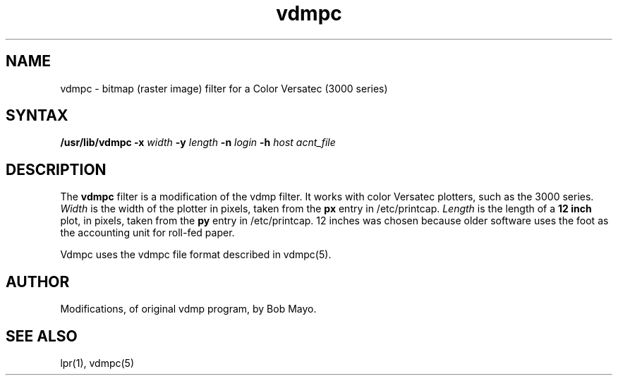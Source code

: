 .TH vdmpc 8
.SH NAME
vdmpc \- bitmap (raster image) filter for a Color Versatec (3000 series)
.SH SYNTAX
\fB/usr/lib/vdmpc -x\fI width\fB -y\fI length\fB -n\fI login\fB -h\fI host\fI acnt_file
.SH DESCRIPTION
.NXR "versatec filter"
.NXR "color printing" "bitmap"
.PP
The \fBvdmpc\fR filter is a modification of the vdmp filter.  It works with
color Versatec plotters, such as the 3000 series.
\fIWidth\fR is the width of the plotter in pixels, taken from the \fBpx\fR
entry in /etc/printcap.  \fILength\fR is the length of a \fB12 inch\fR plot,
in pixels, taken from the \fBpy\fR entry in /etc/printcap.  
12 inches was chosen because older software uses the foot
as the accounting
unit for roll-fed paper.
.PP
Vdmpc uses the vdmpc file format described in vdmpc(5).
.SH AUTHOR
Modifications, of original vdmp program, by Bob Mayo.
.SH SEE ALSO
lpr(1), vdmpc(5)
